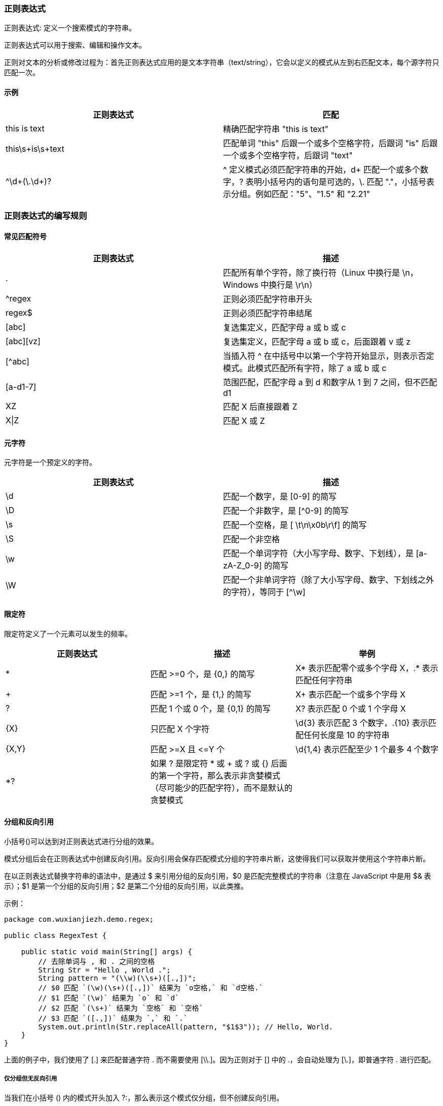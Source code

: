 //正则java.util.regex
//MatchResult
//Matcher
//Pattern

=== 正则表达式

正则表达式: 定义一个搜索模式的字符串。

正则表达式可以用于搜索、编辑和操作文本。

正则对文本的分析或修改过程为：首先正则表达式应用的是文本字符串（text/string），它会以定义的模式从左到右匹配文本，每个源字符只匹配一次。

==== 示例

|===
| 正则表达式 | 匹配

| this is text
| 精确匹配字符串 "this is text"

| this\s+is\s+text
| 匹配单词 "this" 后跟一个或多个空格字符，后跟词 "is" 后跟一个或多个空格字符，后跟词 "text"

| ^\d+(\.\d+)?
| ^ 定义模式必须匹配字符串的开始，d+ 匹配一个或多个数字，? 表明小括号内的语句是可选的，\.  匹配 "."，小括号表示分组。例如匹配："5"、"1.5" 和 "2.21"
|===

=== 正则表达式的编写规则
==== 常见匹配符号

|===
|正则表达式 | 描述

| .
| 匹配所有单个字符，除了换行符（Linux 中换行是 \n，Windows 中换行是 \r\n）

| ^regex
| 正则必须匹配字符串开头

| regex$
| 正则必须匹配字符串结尾

| [abc]
| 复选集定义，匹配字母 a 或 b 或 c

| [abc][vz]
| 复选集定义，匹配字母 a 或 b 或 c，后面跟着 v 或 z

| [^abc]
| 当插入符 ^ 在中括号中以第一个字符开始显示，则表示否定模式。此模式匹配所有字符，除了 a 或 b 或 c

| [a-d1-7]
| 范围匹配，匹配字母 a 到 d 和数字从 1 到 7 之间，但不匹配 d1

| XZ
| 匹配 X 后直接跟着 Z

| X\|Z
| 匹配 X 或 Z
|===


==== 元字符
元字符是一个预定义的字符。

|===
| 正则表达式 | 描述

| \d
| 匹配一个数字，是 [0-9] 的简写

| \D
| 匹配一个非数字，是 [^0-9] 的简写

| \s
| 匹配一个空格，是 [ \t\n\x0b\r\f] 的简写

| \S
| 匹配一个非空格

| \w
| 匹配一个单词字符（大小写字母、数字、下划线），是 [a-zA-Z_0-9] 的简写

| \W
| 匹配一个非单词字符（除了大小写字母、数字、下划线之外的字符），等同于 [^\w]
|===

==== 限定符
限定符定义了一个元素可以发生的频率。

|===
| 正则表达式 | 描述 | 举例

|*
|匹配 >=0 个，是 {0,} 的简写
|X* 表示匹配零个或多个字母 X，.* 表示匹配任何字符串

|+
|匹配 >=1 个，是 {1,} 的简写
|X+ 表示匹配一个或多个字母 X

|?
|匹配 1 个或 0 个，是 {0,1} 的简写
|X? 表示匹配 0 个或 1 个字母 X

|{X}
|只匹配 X 个字符
|\d{3} 表示匹配 3 个数字，.{10} 表示匹配任何长度是 10 的字符串

|{X,Y}
|匹配 >=X 且 &lt;=Y 个
|\d{1,4} 表示匹配至少 1 个最多 4 个数字

|*?
|如果 ? 是限定符 * 或 + 或 ? 或 {} 后面的第一个字符，那么表示非贪婪模式（尽可能少的匹配字符），而不是默认的贪婪模式
|
|===


==== 分组和反向引用
小括号()可以达到对正则表达式进行分组的效果。

模式分组后会在正则表达式中创建反向引用。反向引用会保存匹配模式分组的字符串片断，这使得我们可以获取并使用这个字符串片断。

在以正则表达式替换字符串的语法中，是通过 $ 来引用分组的反向引用，$0 是匹配完整模式的字符串（注意在 JavaScript 中是用 $& 表示）；$1 是第一个分组的反向引用；$2 是第二个分组的反向引用，以此类推。

示例：
[source,java]
----
package com.wuxianjiezh.demo.regex;

public class RegexTest {

    public static void main(String[] args) {
        // 去除单词与 , 和 . 之间的空格
        String Str = "Hello , World .";
        String pattern = "(\\w)(\\s+)([.,])";
        // $0 匹配 `(\w)(\s+)([.,])` 结果为 `o空格,` 和 `d空格.`
        // $1 匹配 `(\w)` 结果为 `o` 和 `d`
        // $2 匹配 `(\s+)` 结果为 `空格` 和 `空格`
        // $3 匹配 `([.,])` 结果为 `,` 和 `.`
        System.out.println(Str.replaceAll(pattern, "$1$3")); // Hello, World.
    }
}
----

上面的例子中，我们使用了 [.] 来匹配普通字符 . 而不需要使用 [\\.]。因为正则对于 [] 中的 .，会自动处理为 [\.]，即普通字符 . 进行匹配。

===== 仅分组但无反向引用

当我们在小括号 () 内的模式开头加入 ?:，那么表示这个模式仅分组，但不创建反向引用。

示例：
[source,java]
----
package com.wuxianjiezh.regex;

import java.util.regex.Matcher;
import java.util.regex.Pattern;

public class RegexTest {

    public static void main(String[] args) {
        String str = "img.jpg";
        // 分组且创建反向引用
        Pattern pattern = Pattern.compile("(jpg|png)");
        Matcher matcher = pattern.matcher(str);
        while (matcher.find()) {
            System.out.println(matcher.group());
            System.out.println(matcher.group(1));
        }
    }
}
----

运行结果：

    jpg
    jpg

若源码改为：
[source,java]
----
package com.wuxianjiezh.regex;

import java.util.regex.Matcher;
import java.util.regex.Pattern;

public class RegexTest {

    public static void main(String[] args) {
        String str = "img.jpg";
        // 分组但不创建反向引用
        Pattern pattern = Pattern.compile("(?:jpg|png)");
        Matcher matcher = pattern.matcher(str);
        while (matcher.find()) {
            System.out.println(matcher.group());
            System.out.println(matcher.group(1));
        }
    }
}
----
运行结果：

    jpg
    Exception in thread "main" java.lang.IndexOutOfBoundsException: No group 1
        at java.util.regex.Matcher.group(Matcher.java:538)
        at com.wuxianjiezh.regex.RegexTest.main(RegexTest.java:15)

===== 分组的反向引用副本
Java 中可以在小括号中使用 ?<name> 将小括号中匹配的内容保存为一个名字为 name 的副本。
示例：
[source,java]
----
package com.wuxianjiezh.regex;

import java.util.regex.Matcher;
import java.util.regex.Pattern;

public class RegexTest {

    public static void main(String[] args) {
        String str = "@wxj 你好啊";
        Pattern pattern = Pattern.compile("@(?<first>\\w+\\s)"); // 保存一个副本
        Matcher matcher = pattern.matcher(str);
        while (matcher.find()) {
            System.out.println(matcher.group());
            System.out.println(matcher.group(1));
            System.out.println(matcher.group("first"));
        }
    }
}
----
运行结果：

    @wxj
    wxj
    wxj

==== 否定先行断言（Negative lookahead）
我们可以创建否定先行断言模式的匹配，即某个字符串后面不包含另一个字符串的匹配模式。

否定先行断言模式通过 (?!pattern) 定义。比如，我们匹配后面不是跟着 "b" 的 "a"：
----
a(?!b)
----

==== 指定正则表达式的模式
可以在正则的开头指定模式修饰符。

- (?i) 使正则忽略大小写。
- (?s) 表示单行模式（"single line mode"）使正则的 . 匹配所有字符，包括换行符。
- (?m) 表示多行模式（"multi-line mode"），使正则的 ^ 和 $ 匹配字符串中每行的开始和结束。

==== Java 中的反斜杠
反斜杠 \ 在 Java 中表示转义字符，这意味着 \ 在 Java 拥有预定义的含义。
这里例举两个特别重要的用法：

- 在匹配 . 或 { 或 [ 或 ( 或 ? 或 $ 或 ^ 或 * 这些特殊字符时，需要在前面加上 \\，比如匹配 . 时，Java 中要写为 \\.，但对于正则表达式来说就是 \.。
- 在匹配 \ 时，Java 中要写为 \\\\，但对于正则表达式来说就是 \\。

注意：Java 中的正则表达式字符串有两层含义，首先 Java 字符串转义出符合正则表达式语法的字符串，然后再由转义后的正则表达式进行模式匹配。

==== 易错点示例

- [jpg|png] 代表匹配 j 或 p 或 g 或 p 或 n 或 g 中的任意一个字符。
- (jpg|png) 代表匹配 jpg 或 png。

=== 在字符串中使用正则表达式
==== 内置的字符串正则处理方法
在 Java 中有四个内置的运行正则表达式的方法，分别是 matches()、split())、replaceFirst()、replaceAll()。注意 replace() 方法不支持正则表达式。

|===
| 方法 | 描述

| s.matches("regex")
| 当仅且当正则匹配整个字符串时返回 true

| s.split("regex")
| 按匹配的正则表达式切片字符串

| s.replaceFirst("regex", "replacement")
| 替换首次匹配的字符串片段

| s.replaceAll("regex", "replacement")
| 替换所有匹配的字符
|===

==== 示例
[source,java]
----
package com.wuxianjiezh.regex;

public class RegexTest {

    public static void main(String[] args) {
        System.out.println("wxj".matches("wxj"));
        System.out.println("----------");

        String[] array = "w x j".split("\\s");
        for (String item : array) {
            System.out.println(item);
        }
        System.out.println("----------");

        System.out.println("w x j".replaceFirst("\\s", "-"));
        System.out.println("----------");

        System.out.println("w x j".replaceAll("\\s", "-"));
    }
}
----
运行结果：

    true
    ----------
    w
    x
    j
    ----------
    w-x j
    ----------
    w-x-j

=== 模式和匹配
Java 中使用正则表达式需要用到两个类，分别为 java.util.regex.Pattern 和 java.util.regex.Matcher。

第一步，通过正则表达式创建模式对象 Pattern。

第二步，通过模式对象 Pattern，根据指定字符串创建匹配对象 Matcher。

第三步，通过匹配对象 Matcher，根据正则表达式操作字符串。

来个例子，加深理解：
[source,java]
----
package com.wuxianjiezh.regex;

import java.util.regex.Matcher;
import java.util.regex.Pattern;

public class RegexTest {

    public static void main(String[] args) {
        String text = "Hello Regex!";

        Pattern pattern = Pattern.compile("\\w+");
        // Java 中忽略大小写，有两种写法：
        // Pattern pattern = Pattern.compile("\\w+", Pattern.CASE_INSENSITIVE);
        // Pattern pattern = Pattern.compile("(?i)\\w+"); // 推荐写法
        Matcher matcher = pattern.matcher(text);
        // 遍例所有匹配的序列
        while (matcher.find()) {
            System.out.print("Start index: " + matcher.start());
            System.out.print(" End index: " + matcher.end() + " ");
            System.out.println(matcher.group());
        }
        // 创建第两个模式，将空格替换为 tab
        Pattern replace = Pattern.compile("\\s+");
        Matcher matcher2 = replace.matcher(text);
        System.out.println(matcher2.replaceAll("\t"));
    }
}
----
运行结果：

    Start index: 0 End index: 5 Hello
    Start index: 6 End index: 11 Regex
    Hello    Regex!

=== 若干个常用例子
==== 中文的匹配
[\u4e00-\u9fa5]+ 代表匹配中文字。

[source,java]
----
package com.wuxianjiezh.regex;

import java.util.regex.Matcher;
import java.util.regex.Pattern;

public class RegexTest {

    public static void main(String[] args) {
        String str = "閑人到人间";
        Pattern pattern = Pattern.compile("[\\u4e00-\\u9fa5]+");
        Matcher matcher = pattern.matcher(str);
        while (matcher.find()) {
            System.out.println(matcher.group());
        }
    }
}
----
运行结果：

    閑人到人间

==== 数字范围的匹配
比如，匹配 1990 到 2017。

注意：这里有个新手易范的错误，就是正则 [1990-2017]，实际这个正则只匹配 0 或 1 或 2 或 7 或 9 中的任一个字符。

正则表达式匹配数字范围时，首先要确定最大值与最小值，最后写中间值。

正确的匹配方式：
[source,java]
----
package com.wuxianjiezh.regex;

import java.util.regex.Matcher;
import java.util.regex.Pattern;

public class RegexTest {

    public static void main(String[] args) {
        String str = "1990\n2010\n2017";
        // 这里应用了 (?m) 的多行匹配模式，只为方便我们测试输出
        // "^1990$|^199[1-9]$|^20[0-1][0-6]$|^2017$" 为判断 1990-2017 正确的正则表达式
        Pattern pattern = Pattern.compile("(?m)^1990$|^199[1-9]$|^20[0-1][0-6]$|^2017$");
        Matcher matcher = pattern.matcher(str);
        while (matcher.find()) {
            System.out.println(matcher.group());
        }
    }
}
----
运行结果：

    1990
    2010
    2017

==== img 标签的匹配
比如，获取图片文件内容，这里我们考虑了一些不规范的 img 标签写法：
[source,java]
----
package com.wuxianjiezh.regex;

import java.util.regex.Matcher;
import java.util.regex.Pattern;

public class RegexTest {

    public static void main(String[] args) {
        String str = "<img  src='aaa.jpg' /><img src=bbb.png/><img src=\"ccc.png\"/>" +
                "<img src='ddd.exe'/><img src='eee.jpn'/>";
        // 这里我们考虑了一些不规范的 img 标签写法，比如：空格、引号
        Pattern pattern = Pattern.compile("<img\\s+src=(?:['\"])?(?<src>\\w+.(jpg|png))(?:['\"])?\\s*/>");
        Matcher matcher = pattern.matcher(str);
        while (matcher.find()) {
            System.out.println(matcher.group("src"));
        }
    }
}
----
运行结果：

    aaa.jpg
    bbb.png
    ccc.png

==== 贪婪与非贪婪模式的匹配
比如，获取 div 标签中的文本内容：
[source,java]
----
package com.wuxianjiezh.regex;

import java.util.regex.Matcher;
import java.util.regex.Pattern;

public class RegexTest {

    public static void main(String[] args) {
        String str = "<div>文章标题</div><div>发布时间</div>";
        // 贪婪模式
        Pattern pattern = Pattern.compile("<div>(?<title>.+)</div>");
        Matcher matcher = pattern.matcher(str);
        while (matcher.find()) {
            System.out.println(matcher.group("title"));
        }

        System.out.println("--------------");

        // 非贪婪模式
        pattern = Pattern.compile("<div>(?<title>.+?)</div>");
        matcher = pattern.matcher(str);
        while (matcher.find()) {
            System.out.println(matcher.group("title"));
        }
    }
}
----
运行结果：

    文章标题</div><div>发布时间
    --------------
    文章标题
    发布时间

